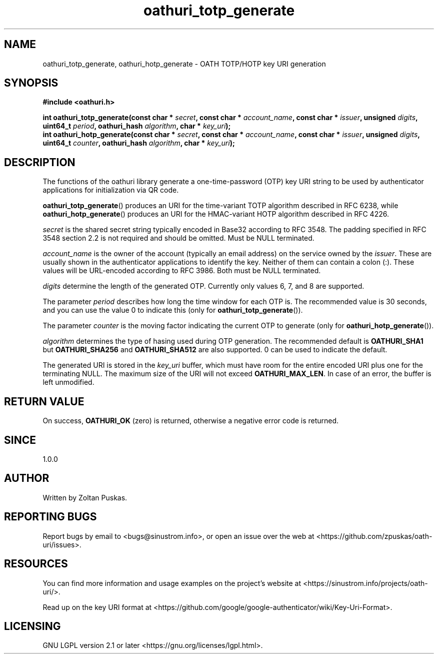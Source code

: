 .TH "oathuri_totp_generate" 3 "1.0.0" "liboathuri" "liboathuri"
.SH NAME
oathuri_totp_generate, oathuri_hotp_generate \- OATH TOTP/HOTP key URI generation
.SH SYNOPSIS
.nf
.B #include <oathuri.h>
.sp
.BI "int oathuri_totp_generate(const char * " secret ", const char * " account_name ", const char * " issuer ", unsigned " digits ", uint64_t " period ", oathuri_hash " algorithm ", char * " key_uri ");"
.BI "int oathuri_hotp_generate(const char * " secret ", const char * " account_name ", const char * " issuer ", unsigned " digits ", uint64_t " counter ", oathuri_hash " algorithm ", char * " key_uri ");"
.SH "DESCRIPTION"
The functions of the oathuri library generate a one\-time\-password (OTP) key
URI string to be used by authenticator applications for initialization via QR
code.

\fBoathuri_totp_generate\fR() produces an URI for the time\-variant TOTP
algorithm described in RFC 6238, while \fBoathuri_hotp_generate\fR() produces
an URI for the HMAC\-variant HOTP algorithm described in RFC 4226.

\fIsecret\fR is the shared secret string typically encoded in Base32 according
to RFC 3548. The padding specified in RFC 3548 section 2.2 is not required and
should be omitted. Must be NULL terminated.

\fIaccount_name\fR is the owner of the account (typically an email address) on
the service owned by the \fIissuer\fR. These are usually shown in the
authenticator applications to identify the key. Neither of them can contain a
colon (:). These values will be URL-encoded according to RFC 3986. Both must be
NULL terminated.

\fIdigits\fP determine the length of the generated OTP. Currently only values
6, 7, and 8 are supported.

The parameter \fIperiod\fP describes how long the time window for each
OTP is. The recommended value is 30 seconds, and you can use the value 0 to
indicate this (only for \fBoathuri_totp_generate\fR()).

The parameter \fIcounter\fP is the moving factor indicating the current 
OTP to generate (only for \fBoathuri_hotp_generate\fR()).

\fIalgorithm\fR determines the type of hasing used during OTP generation. The
recommended default is \fBOATHURI_SHA1\fR but \fBOATHURI_SHA256\fR and
\fBOATHURI_SHA512\fR are also supported. 0 can be used to indicate the default.

The generated URI is stored in the \fIkey_uri\fR buffer, which must have room
for the entire encoded URI plus one for the terminating NULL. The maximum size
of the URI will not exceed \fBOATHURI_MAX_LEN\fR. In case of an error, the
buffer is left unmodified.

.SH "RETURN VALUE"
On success, \fBOATHURI_OK\fP (zero) is returned, otherwise a negative error
code is returned.
.SH "SINCE"
1.0.0
.SH AUTHOR
Written by Zoltan Puskas.
.SH "REPORTING BUGS"
Report bugs by email to <bugs@sinustrom.info>, or open an issue over the web at
<https://github.com/zpuskas/oath-uri/issues>.
.SH RESOURCES
You can find more information and usage examples on the project's website at
<https://sinustrom.info/projects/oath-uri/>.

Read up on the key URI format at
<https://github.com/google/google-authenticator/wiki/Key-Uri-Format>. 
.SH LICENSING
GNU LGPL version 2.1 or later <https://gnu.org/licenses/lgpl.html>.
